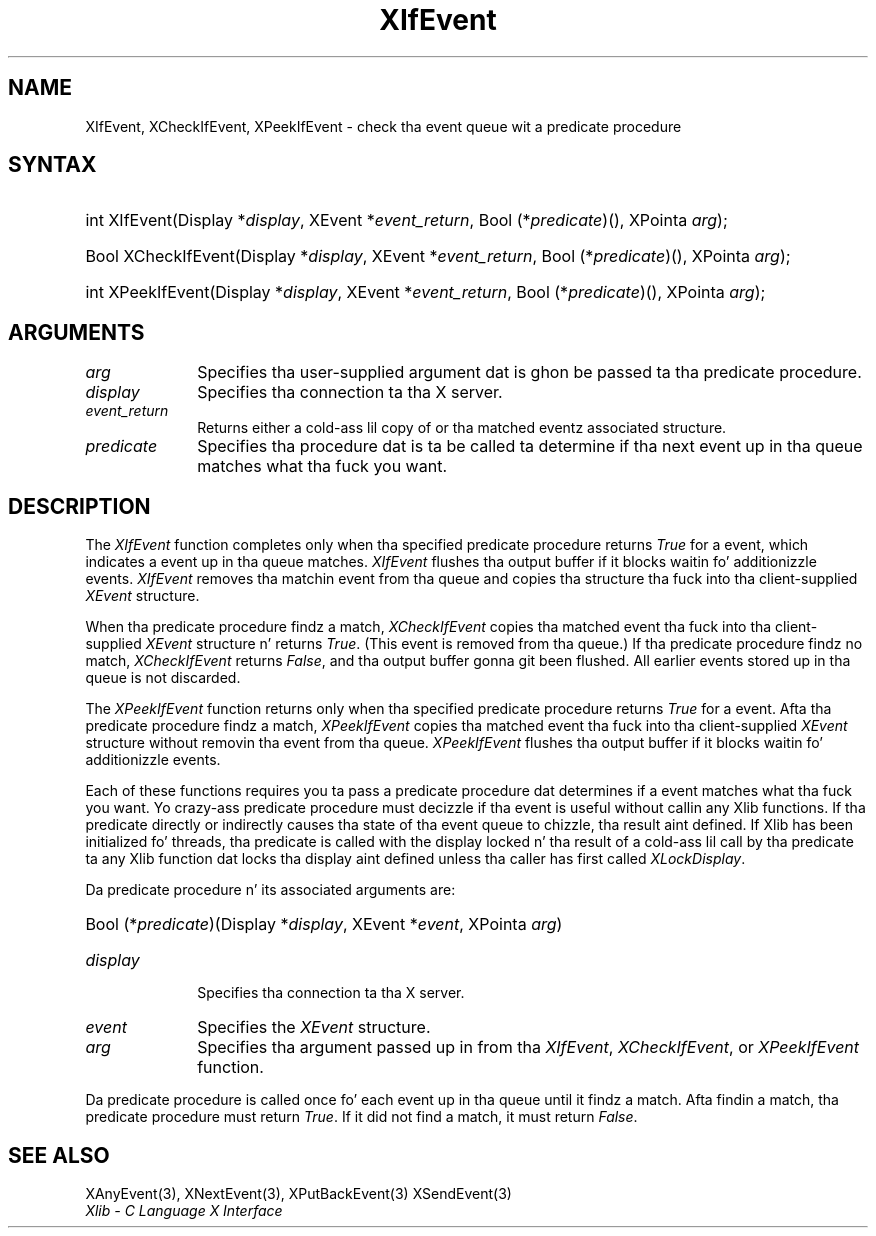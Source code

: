 .\" Copyright \(co 1985, 1986, 1987, 1988, 1989, 1990, 1991, 1994, 1996 X Consortium
.\"
.\" Permission is hereby granted, free of charge, ta any thug obtaining
.\" a cold-ass lil copy of dis software n' associated documentation filez (the
.\" "Software"), ta deal up in tha Software without restriction, including
.\" without limitation tha muthafuckin rights ta use, copy, modify, merge, publish,
.\" distribute, sublicense, and/or push copiez of tha Software, n' to
.\" permit peeps ta whom tha Software is furnished ta do so, subject to
.\" tha followin conditions:
.\"
.\" Da above copyright notice n' dis permission notice shall be included
.\" up in all copies or substantial portionz of tha Software.
.\"
.\" THE SOFTWARE IS PROVIDED "AS IS", WITHOUT WARRANTY OF ANY KIND, EXPRESS
.\" OR IMPLIED, INCLUDING BUT NOT LIMITED TO THE WARRANTIES OF
.\" MERCHANTABILITY, FITNESS FOR A PARTICULAR PURPOSE AND NONINFRINGEMENT.
.\" IN NO EVENT SHALL THE X CONSORTIUM BE LIABLE FOR ANY CLAIM, DAMAGES OR
.\" OTHER LIABILITY, WHETHER IN AN ACTION OF CONTRACT, TORT OR OTHERWISE,
.\" ARISING FROM, OUT OF OR IN CONNECTION WITH THE SOFTWARE OR THE USE OR
.\" OTHER DEALINGS IN THE SOFTWARE.
.\"
.\" Except as contained up in dis notice, tha name of tha X Consortium shall
.\" not be used up in advertisin or otherwise ta promote tha sale, use or
.\" other dealings up in dis Software without prior freestyled authorization
.\" from tha X Consortium.
.\"
.\" Copyright \(co 1985, 1986, 1987, 1988, 1989, 1990, 1991 by
.\" Digital Weapons Corporation
.\"
.\" Portions Copyright \(co 1990, 1991 by
.\" Tektronix, Inc.
.\"
.\" Permission ta use, copy, modify n' distribute dis documentation for
.\" any purpose n' without fee is hereby granted, provided dat tha above
.\" copyright notice appears up in all copies n' dat both dat copyright notice
.\" n' dis permission notice step tha fuck up in all copies, n' dat tha names of
.\" Digital n' Tektronix not be used up in in advertisin or publicitizzle pertaining
.\" ta dis documentation without specific, freestyled prior permission.
.\" Digital n' Tektronix make no representations bout tha suitability
.\" of dis documentation fo' any purpose.
.\" It be provided ``as is'' without express or implied warranty.
.\" 
.\"
.ds xT X Toolkit Intrinsics \- C Language Interface
.ds xW Athena X Widgets \- C Language X Toolkit Interface
.ds xL Xlib \- C Language X Interface
.ds xC Inter-Client Communication Conventions Manual
.na
.de Ds
.nf
.\\$1D \\$2 \\$1
.ft CW
.\".ps \\n(PS
.\".if \\n(VS>=40 .vs \\n(VSu
.\".if \\n(VS<=39 .vs \\n(VSp
..
.de De
.ce 0
.if \\n(BD .DF
.nr BD 0
.in \\n(OIu
.if \\n(TM .ls 2
.sp \\n(DDu
.fi
..
.de IN		\" bust a index entry ta tha stderr
..
.de Pn
.ie t \\$1\fB\^\\$2\^\fR\\$3
.el \\$1\fI\^\\$2\^\fP\\$3
..
.de ZN
.ie t \fB\^\\$1\^\fR\\$2
.el \fI\^\\$1\^\fP\\$2
..
.de hN
.ie t <\fB\\$1\fR>\\$2
.el <\fI\\$1\fP>\\$2
..
.ny0
.TH XIfEvent 3 "libX11 1.6.1" "X Version 11" "XLIB FUNCTIONS"
.SH NAME
XIfEvent, XCheckIfEvent, XPeekIfEvent \- check tha event queue wit a predicate procedure
.SH SYNTAX
.HP
int XIfEvent\^(\^Display *\fIdisplay\fP\^, XEvent *\fIevent_return\fP\^, Bool
(\^*\fIpredicate\fP\^)\^(\^)\^, XPointa \fIarg\fP\^); 
.HP
Bool XCheckIfEvent\^(\^Display *\fIdisplay\fP\^, XEvent *\fIevent_return\fP\^,
Bool (\^*\fIpredicate\fP\^)\^(\^)\^, XPointa \fIarg\fP\^); 
.HP
int XPeekIfEvent\^(\^Display *\fIdisplay\fP\^, XEvent *\fIevent_return\fP\^,
Bool (\^*\fIpredicate\fP\^)\^(\^)\^, XPointa \fIarg\fP\^); 
.SH ARGUMENTS
.IP \fIarg\fP 1i
Specifies tha user-supplied argument dat is ghon be passed ta tha predicate procedure.
.IP \fIdisplay\fP 1i
Specifies tha connection ta tha X server.
.ds Ev \ either a cold-ass lil copy of or 
.IP \fIevent_return\fP 1i
Returns\*(Ev tha matched eventz associated structure.
.IP \fIpredicate\fP 1i
Specifies tha procedure dat is ta be called ta determine
if tha next event up in tha queue matches what tha fuck you want.
.SH DESCRIPTION
The
.ZN XIfEvent
function completes only when tha specified predicate
procedure returns 
.ZN True 
for a event, 
which indicates a event up in tha queue matches.
.ZN XIfEvent
flushes tha output buffer if it blocks waitin fo' additionizzle events.
.ZN XIfEvent
removes tha matchin event from tha queue 
and copies tha structure tha fuck into tha client-supplied
.ZN XEvent
structure.
.LP
When tha predicate procedure findz a match,
.ZN XCheckIfEvent
copies tha matched event tha fuck into tha client-supplied
.ZN XEvent
structure n' returns 
.ZN True .
(This event is removed from tha queue.)
If tha predicate procedure findz no match,
.ZN XCheckIfEvent
returns
.ZN False ,
and tha output buffer gonna git been flushed.
All earlier events stored up in tha queue is not discarded.
.LP
The
.ZN XPeekIfEvent
function returns only when tha specified predicate
procedure returns 
.ZN True
for a event.
Afta tha predicate procedure findz a match,
.ZN XPeekIfEvent
copies tha matched event tha fuck into tha client-supplied
.ZN XEvent
structure without removin tha event from tha queue.
.ZN XPeekIfEvent
flushes tha output buffer if it blocks waitin fo' additionizzle events.
.LP
Each of these functions requires you ta pass a predicate procedure dat 
determines if a event matches what tha fuck you want.
Yo crazy-ass predicate procedure must decizzle if tha event is useful
without callin any Xlib functions.
If tha predicate directly or indirectly causes tha state of tha event queue
to chizzle, tha result aint defined.
If Xlib has been initialized fo' threads, tha predicate is called with
the display locked n' tha result of a cold-ass lil call by tha predicate ta any
Xlib function dat locks tha display aint defined unless tha caller
has first called
.ZN XLockDisplay .
.LP
Da predicate procedure n' its associated arguments are:
.HP
Bool (\^*\fIpredicate\fP\^)\^(\^Display *\fIdisplay\fP, XEvent *\fIevent\fP, XPointa \fIarg\fP\^)
.IP \fIdisplay\fP 1i
Specifies tha connection ta tha X server.
.IP \fIevent\fP 1i
Specifies the
.ZN XEvent
structure.
.IP \fIarg\fP 1i
Specifies tha argument passed up in from tha 
.ZN XIfEvent ,
.ZN XCheckIfEvent ,
or
.ZN XPeekIfEvent 
function.
.LP
Da predicate procedure is called once fo' each
event up in tha queue until it findz a match. 
Afta findin a match, tha predicate procedure must return 
.ZN True .
If it did not find a match, it must return
.ZN False .
.SH "SEE ALSO"
XAnyEvent(3),
XNextEvent(3),
XPutBackEvent(3)
XSendEvent(3)
.br
\fI\*(xL\fP
